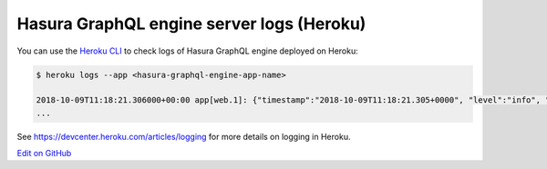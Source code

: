 Hasura GraphQL engine server logs (Heroku)
==========================================

.. contents:: Table of contents
  :backlinks: none
  :depth: 1
  :local:

You can use the `Heroku CLI <https://devcenter.heroku.com/articles/heroku-cli>`_ to check logs
of Hasura GraphQL engine deployed on Heroku:

.. code-block:: bash

   $ heroku logs --app <hasura-graphql-engine-app-name>

   2018-10-09T11:18:21.306000+00:00 app[web.1]: {"timestamp":"2018-10-09T11:18:21.305+0000", "level":"info", "type":"http-log", "detail":{"status":200, "query_hash":"48c74f902b53a886f9ddc1b7dd12a4a6020d70c3", "http_version":"HTTP/1.1", "query_execution_time":9.477913e-3, "request_id":"b7bb6fb3-97b3-4c6f-a54a-1e0f71a190e9", "url":"/v1alpha1/graphql", "user":{"x-hasura-role":"admin"}, "ip":"171.61.77.16", "response_size":15290, "method":"POST", "detail":null}}
   ...

See https://devcenter.heroku.com/articles/logging for more details on logging in Heroku.

`Edit on GitHub <https://github.com/hasura/graphql-engine/blob/master/docs/graphql/manual/deployment/heroku/logging.rst>`_
